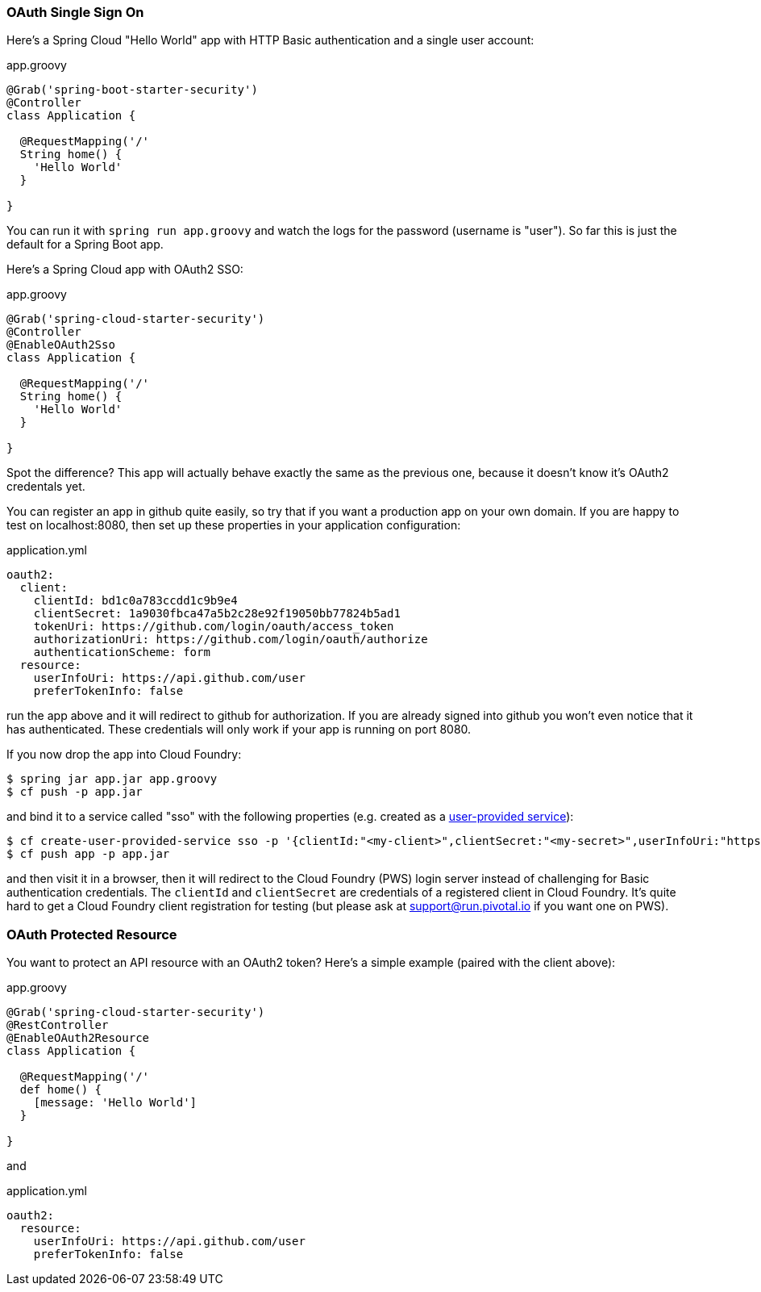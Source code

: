 === OAuth Single Sign On

Here's a Spring Cloud "Hello World" app with HTTP Basic
authentication and a single user account:

.app.groovy
[source,java]
----
@Grab('spring-boot-starter-security')
@Controller
class Application {
  
  @RequestMapping('/'
  String home() {
    'Hello World'
  }

}
----

You can run it with `spring run app.groovy` and watch the logs for the password (username is "user"). So far this is just the default for a Spring Boot app.

Here's a Spring Cloud app with OAuth2 SSO:

.app.groovy
[source,java]
----
@Grab('spring-cloud-starter-security')
@Controller
@EnableOAuth2Sso
class Application {
  
  @RequestMapping('/'
  String home() {
    'Hello World'
  }

}
----

Spot the difference? This app will actually behave exactly the same as
the previous one, because it doesn't know it's OAuth2 credentals
yet. 

You can register an app in github quite easily, so try that if you
want a production app on your own domain. If you are happy to test on
localhost:8080, then set up these properties in your application
configuration:

.application.yml
[source,yaml]
----
oauth2:
  client:
    clientId: bd1c0a783ccdd1c9b9e4
    clientSecret: 1a9030fbca47a5b2c28e92f19050bb77824b5ad1
    tokenUri: https://github.com/login/oauth/access_token
    authorizationUri: https://github.com/login/oauth/authorize
    authenticationScheme: form
  resource:
    userInfoUri: https://api.github.com/user
    preferTokenInfo: false
----

run the app above and it will redirect to github for authorization. If
you are already signed into github you won't even notice that it has
authenticated.  These credentials will only work if your app is
running on port 8080.

If you now drop the app into Cloud Foundry:

----
$ spring jar app.jar app.groovy
$ cf push -p app.jar
----

and bind it to a service called "sso" with the following properties
(e.g. created as a
http://docs.pivotal.io/pivotalcf/devguide/services/user-provided.html[user-provided
service]):

----
$ cf create-user-provided-service sso -p '{clientId:"<my-client>",clientSecret:"<my-secret>",userInfoUri:"https://uaa.run.pivotal.io/userinfo",tokenUri: "https://login.run.pivotal.io/oauth/token",authorizationUri:"https://login.run.pivotal.io/oauth/authorize"}
$ cf push app -p app.jar
----

and then visit it in a browser, then it will redirect to the Cloud
Foundry (PWS) login server instead of challenging for Basic
authentication credentials. The `clientId` and `clientSecret` are
credentials of a registered client in Cloud Foundry.  It's quite hard
to get a Cloud Foundry client registration for testing (but please ask
at support@run.pivotal.io if you want one on PWS).

=== OAuth Protected Resource

You want to protect an API resource with an OAuth2 token? Here's a
simple example (paired with the client above):

.app.groovy
[source,java]
----
@Grab('spring-cloud-starter-security')
@RestController
@EnableOAuth2Resource
class Application {
  
  @RequestMapping('/'
  def home() {
    [message: 'Hello World']
  }

}
----

and

.application.yml
[source,yaml]
----
oauth2:
  resource:
    userInfoUri: https://api.github.com/user
    preferTokenInfo: false
----
